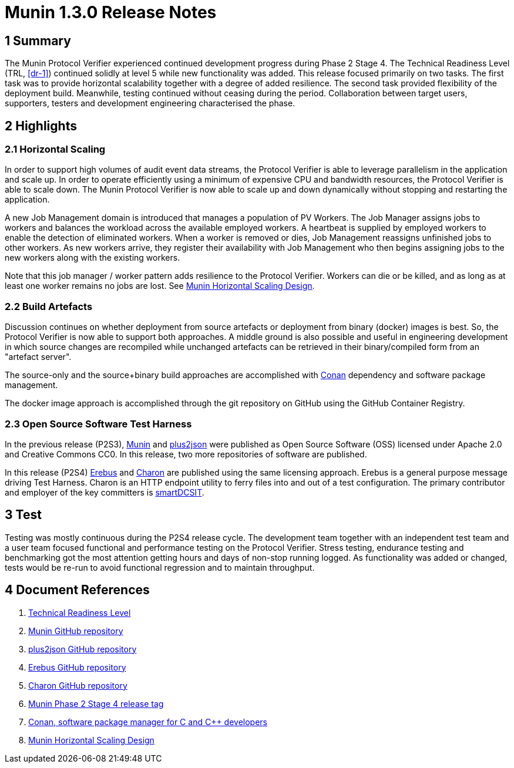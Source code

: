 = Munin 1.3.0 Release Notes

== 1 Summary

The Munin Protocol Verifier experienced continued development progress
during Phase 2 Stage 4.  The Technical Readiness Level (TRL, <<dr-1>>)
continued solidly at level 5 while new functionality was added.  This
release focused primarily on two tasks.  The first task was to provide
horizontal scalability together with a degree of added resilience.  The
second task provided flexibility of the deployment build.  Meanwhile,
testing continued without ceasing during the period.  Collaboration
between target users, supporters, testers and development engineering
characterised the phase.

== 2 Highlights

=== 2.1 Horizontal Scaling

In order to support high volumes of audit event data streams, the Protocol
Verifier is able to leverage parallelism in the application and scale up.
In order to operate efficiently using a minimum of expensive CPU and
bandwidth resources, the Protocol Verifier is able to scale down.  The
Munin Protocol Verifier is now able to scale up and down dynamically
without stopping and restarting the application.

A new Job Management domain is introduced that manages a population of PV
Workers.  The Job Manager assigns jobs to workers and balances the
workload across the available employed workers.  A heartbeat is supplied
by employed workers to enable the detection of eliminated workers.  When a
worker is removed or dies, Job Management reassigns unfinished jobs to
other workers.  As new workers arrive, they register their availability
with Job Management who then begins assigning jobs to the new workers
along with the existing workers.

Note that this job manager / worker pattern adds resilience to the
Protocol Verifier.  Workers can die or be killed, and as long as at least
one worker remains no jobs are lost.  See <<dr-8, Munin Horizontal Scaling
Design>>.

=== 2.2 Build Artefacts

Discussion continues on whether deployment from source artefacts or
deployment from binary (docker) images is best.  So, the Protocol Verifier
is now able to support both approaches.  A middle ground is also possible
and useful in engineering development in which source changes are
recompiled while unchanged artefacts can be retrieved in their
binary/compiled form from an "artefact server".

The source-only and the source+binary build approaches are accomplished
with <<dr-7, Conan>> dependency and software package management.

The docker image approach is accomplished through the git repository on
GitHub using the GitHub Container Registry.

=== 2.3 Open Source Software Test Harness

In the previous release (P2S3), <<dr-2, Munin>> and <<dr-3, plus2json>>
were published as Open Source Software (OSS) licensed under Apache 2.0 and
Creative Commons CC0.  In this release, two more repositories of software
are published.

In this release (P2S4) <<dr-4, Erebus>> and <<dr-5, Charon>> are published
using the same licensing approach.  Erebus is a general purpose message
driving Test Harness.  Charon is an HTTP endpoint utility to ferry files
into and out of a test configuration.  The primary contributor and
employer of the key committers is https://smartdcsit.co.uk/[smartDCSIT].

== 3 Test

Testing was mostly continuous during the P2S4 release cycle.  The
development team together with an independent test team and a user team
focused functional and performance testing on the Protocol Verifier.
Stress testing, endurance testing and benchmarking got the most attention
getting hours and days of non-stop running logged.  As functionality was
added or changed, tests would be re-run to avoid functional regression and
to maintain throughput.

== 4 Document References

. [[dr-1]] https://en.wikipedia.org/wiki/Technology_readiness_level[Technical Readiness Level]
. [[dr-2]] https://github.com/xtuml/munin[Munin GitHub repository]
. [[dr-3]] https://github.com/xtuml/plus2json[plus2json GitHub repository]
. [[dr-4]] https://github.com/xtuml/erebus[Erebus GitHub repository]
. [[dr-5]] https://github.com/xtuml/charon[Charon GitHub repository]
. [[dr-6]] https://github.com/xtuml/munin/releases/tag/v1.3.0[Munin Phase 2 Stage 4 release tag]
. [[dr-7]] https://conan.io/[Conan, software package manager for C and Cpass:[++] developers]
. [[dr-8]] https://github.com/xtuml/munin/blob/main/doc/notes/MUN2-147-horizontal-scaling-design.adoc[Munin Horizontal Scaling Design]

